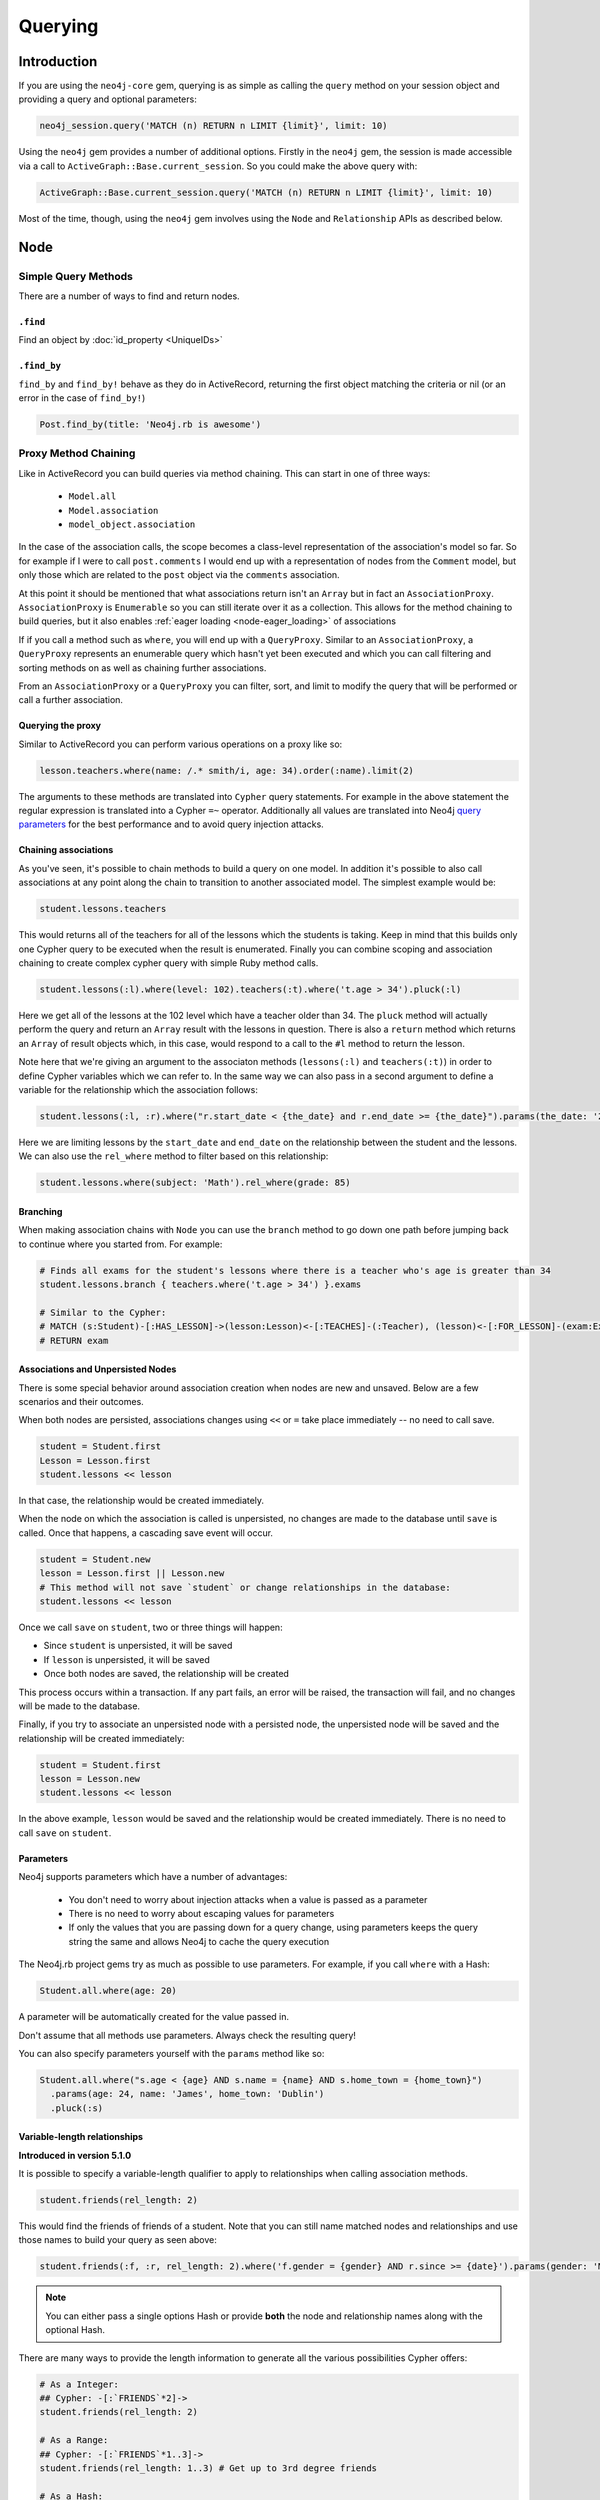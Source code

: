 Querying
========

Introduction
------------

If you are using the ``neo4j-core`` gem, querying is as simple as calling the ``query`` method on your session object and providing a query and optional parameters:

.. code-block:: ruby

  neo4j_session.query('MATCH (n) RETURN n LIMIT {limit}', limit: 10)

Using the ``neo4j`` gem provides a number of additional options.  Firstly in the ``neo4j`` gem, the session is made accessible via a call to ``ActiveGraph::Base.current_session``.  So you could make the above query with:

.. code-block:: ruby

  ActiveGraph::Base.current_session.query('MATCH (n) RETURN n LIMIT {limit}', limit: 10)

Most of the time, though, using the ``neo4j`` gem involves using the ``Node`` and ``Relationship`` APIs as described below.

Node
----------

Simple Query Methods
~~~~~~~~~~~~~~~~~~~~

There are a number of ways to find and return nodes.

``.find``
^^^^^^^^^

Find an object by :doc:`id_property <UniqueIDs>`

``.find_by``
^^^^^^^^^^^^

``find_by`` and ``find_by!`` behave as they do in ActiveRecord, returning the first object matching the criteria or nil (or an error in the case of ``find_by!``)

.. code-block:: ruby

  Post.find_by(title: 'Neo4j.rb is awesome')

Proxy Method Chaining
~~~~~~~~~~~~~~~~~~~~~

Like in ActiveRecord you can build queries via method chaining.  This can start in one of three ways:

 * ``Model.all``
 * ``Model.association``
 * ``model_object.association``

In the case of the association calls, the scope becomes a class-level representation of the association's model so far.  So for example if I were to call ``post.comments`` I would end up with a representation of nodes from the ``Comment`` model, but only those which are related to the ``post`` object via the ``comments`` association.

At this point it should be mentioned that what associations return isn't an ``Array`` but in fact an ``AssociationProxy``.  ``AssociationProxy`` is ``Enumerable`` so you can still iterate over it as a collection.  This allows for the method chaining to build queries, but it also enables :ref:`eager loading <node-eager_loading>` of associations

If if you call a method such as ``where``, you will end up with a ``QueryProxy``.  Similar to an ``AssociationProxy``, a ``QueryProxy`` represents an enumerable query which hasn't yet been executed and which you can call filtering and sorting methods on as well as chaining further associations.

From an ``AssociationProxy`` or a ``QueryProxy`` you can filter, sort, and limit to modify the query that will be performed or call a further association.

Querying the proxy
^^^^^^^^^^^^^^^^^^

Similar to ActiveRecord you can perform various operations on a proxy like so:

.. code-block:: ruby

  lesson.teachers.where(name: /.* smith/i, age: 34).order(:name).limit(2)

The arguments to these methods are translated into ``Cypher`` query statements.  For example in the above statement the regular expression is translated into a Cypher ``=~`` operator.  Additionally all values are translated into Neo4j `query parameters <http://neo4j.com/docs/stable/cypher-parameters.html>`_ for the best performance and to avoid query injection attacks.

Chaining associations
^^^^^^^^^^^^^^^^^^^^^

As you've seen, it's possible to chain methods to build a query on one model.  In addition it's possible to also call associations at any point along the chain to transition to another associated model.  The simplest example would be:

.. code-block:: ruby

  student.lessons.teachers

This would returns all of the teachers for all of the lessons which the students is taking.  Keep in mind that this builds only one Cypher query to be executed when the result is enumerated.  Finally you can combine scoping and association chaining to create complex cypher query with simple Ruby method calls.

.. code-block:: ruby

  student.lessons(:l).where(level: 102).teachers(:t).where('t.age > 34').pluck(:l)

Here we get all of the lessons at the 102 level which have a teacher older than 34.  The ``pluck`` method will actually perform the query and return an ``Array`` result with the lessons in question.  There is also a ``return`` method which returns an ``Array`` of result objects which, in this case, would respond to a call to the ``#l`` method to return the lesson.

Note here that we're giving an argument to the associaton methods (``lessons(:l)`` and ``teachers(:t)``) in order to define Cypher variables which we can refer to.  In the same way we can also pass in a second argument to define a variable for the relationship which the association follows:


.. code-block:: ruby

  student.lessons(:l, :r).where("r.start_date < {the_date} and r.end_date >= {the_date}").params(the_date: '2014-11-22').pluck(:l)

Here we are limiting lessons by the ``start_date`` and ``end_date`` on the relationship between the student and the lessons.  We can also use the ``rel_where`` method to filter based on this relationship:

.. code-block:: ruby

  student.lessons.where(subject: 'Math').rel_where(grade: 85)


.. seealso::

  .. raw:: html

    There is also a screencast available reviewing association chaining:

    <iframe width="560" height="315" src="https://www.youtube.com/embed/pUAl9ov22j4" frameborder="0" allowfullscreen></iframe>

Branching
^^^^^^^^^

When making association chains with ``Node`` you can use the ``branch`` method to go down one path before jumping back to continue where you started from.  For example:

.. code-block:: ruby

  # Finds all exams for the student's lessons where there is a teacher who's age is greater than 34
  student.lessons.branch { teachers.where('t.age > 34') }.exams

  # Similar to the Cypher:
  # MATCH (s:Student)-[:HAS_LESSON]->(lesson:Lesson)<-[:TEACHES]-(:Teacher), (lesson)<-[:FOR_LESSON]-(exam:Exam)
  # RETURN exam

Associations and Unpersisted Nodes
^^^^^^^^^^^^^^^^^^^^^^^^^^^^^^^^^^

There is some special behavior around association creation when nodes are new and unsaved. Below are a few scenarios and their outcomes.

When both nodes are persisted, associations changes using ``<<`` or ``=`` take place immediately -- no need to call save.

.. code-block:: ruby

  student = Student.first
  Lesson = Lesson.first
  student.lessons << lesson

In that case, the relationship would be created immediately.

When the node on which the association is called is unpersisted, no changes are made to the database until ``save`` is called. Once that happens, a cascading save event will occur.

.. code-block:: ruby

  student = Student.new
  lesson = Lesson.first || Lesson.new
  # This method will not save `student` or change relationships in the database:
  student.lessons << lesson

Once we call ``save`` on ``student``, two or three things will happen:

* Since ``student`` is unpersisted, it will be saved
* If ``lesson`` is unpersisted, it will be saved
* Once both nodes are saved, the relationship will be created

This process occurs within a transaction. If any part fails, an error will be raised, the transaction will fail, and no changes will be made to the database.

Finally, if you try to associate an unpersisted node with a persisted node, the unpersisted node will be saved and the relationship will be created immediately:

.. code-block:: ruby

  student = Student.first
  lesson = Lesson.new
  student.lessons << lesson

In the above example, ``lesson`` would be saved and the relationship would be created immediately. There is no need to call ``save`` on ``student``.


Parameters
^^^^^^^^^^

Neo4j supports parameters which have a number of advantages:

 * You don't need to worry about injection attacks when a value is passed as a parameter
 * There is no need to worry about escaping values for parameters
 * If only the values that you are passing down for a query change, using parameters keeps the query string the same and allows Neo4j to cache the query execution

The Neo4j.rb project gems try as much as possible to use parameters.  For example, if you call ``where`` with a Hash:

.. code-block:: ruby

  Student.all.where(age: 20)

A parameter will be automatically created for the value passed in.

Don't assume that all methods use parameters.  Always check the resulting query!

You can also specify parameters yourself with the ``params`` method like so:

.. code-block:: ruby

  Student.all.where("s.age < {age} AND s.name = {name} AND s.home_town = {home_town}")
    .params(age: 24, name: 'James', home_town: 'Dublin')
    .pluck(:s)

Variable-length relationships
^^^^^^^^^^^^^^^^^^^^^^^^^^^^^

**Introduced in version 5.1.0**

It is possible to specify a variable-length qualifier to apply to relationships when calling association methods.

.. code-block:: ruby

  student.friends(rel_length: 2)

This would find the friends of friends of a student. Note that you can still name matched nodes and relationships and use those names to build your query as seen above:

.. code-block:: ruby

  student.friends(:f, :r, rel_length: 2).where('f.gender = {gender} AND r.since >= {date}').params(gender: 'M', date: 1.month.ago)


.. note::

  You can either pass a single options Hash or provide **both** the node and relationship names along with the optional Hash.


There are many ways to provide the length information to generate all the various possibilities Cypher offers:

.. code-block:: ruby

  # As a Integer:
  ## Cypher: -[:`FRIENDS`*2]->
  student.friends(rel_length: 2)

  # As a Range:
  ## Cypher: -[:`FRIENDS`*1..3]->
  student.friends(rel_length: 1..3) # Get up to 3rd degree friends

  # As a Hash:
  ## Cypher: -[:`FRIENDS`*1..3]->
  student.friends(rel_length: {min: 1, max: 3})

  ## Cypher: -[:`FRIENDS`*0..]->
  student.friends(rel_length: {min: 0})

  ## Cypher: -[:`FRIENDS`*..3]->
  student.friends(rel_length: {max: 3})

  # As the :any Symbol:
  ## Cypher: -[:`FRIENDS`*]->
  student.friends(rel_length: :any)


.. caution::
  By default, "\*..3" is equivalent to "\*1..3"  and "\*" is equivalent to "\*1..", but this may change
  depending on your Node4j server configuration. Keep that in mind when using variable-length
  relationships queries without specifying a minimum value.


.. note::
  When using variable-length relationships queries on `has_one` associations, be aware that multiple nodes
  could be returned!


The Query API
~~~~~~~~~~~~~

The ``neo4j-core`` gem provides a ``Query`` class which can be used for building very specific queries with method chaining.  This can be used either by getting a fresh ``Query`` object from a ``Session`` or by building a ``Query`` off of a scope such as above.

.. code-block:: ruby

  ActiveGraph::Base.new_query # Get a new Query object

  # Get a Query object based on a scope
  Student.query_as(:s) # For a
  student.lessons.query_as(:l)

  # ... and based on an object:
  student.query_as(:s)

The ``Query`` class has a set of methods which map directly to Cypher clauses and which return another ``Query`` object to allow chaining.  For example:

.. code-block:: ruby

  student.lessons.query_as(:l) # This gives us our first Query object
    .match("l-[:has_category*]->(root_category:Category)").where("NOT(root_category-[:has_category]->()))
    .pluck(:root_category)

Here we can make our own ``MATCH`` clauses unlike in model scoping.  We have ``where``, ``pluck``, and ``return`` here as well in addition to all of the other clause-methods.  See `this page <https://github.com/neo4jrb/neo4j-core/wiki/Queries>`_ for more details.

Note that when using the ``Query`` API if you make multiple calls to methods it will try to combine the calls together into one clause and even to re-order them.  If you want to avoid this you can use the ``#break`` method:

.. code-block:: ruby

  # Creates a query representing the cypher: MATCH (q:Person), (r:Car) MATCH (p: Person)-->(q)
  query_obj.match(q: Person).match('r:Car').break.match('(p: Person)-->(q)')

**TODO Duplicate this page and link to it from here (or just duplicate it here):**
https://github.com/neo4jrb/neo4j-core/wiki/Queries


.. seealso::
  .. raw:: html

    There is also a screencast available reviewing deeper querying concepts:

    <iframe width="560" height="315" src="https://www.youtube.com/embed/UFiWqPdH7io" frameborder="0" allowfullscreen></iframe>

#proxy_as
~~~~~~~~~

Sometimes it makes sense to turn a ``Query`` object into (or back into) a proxy object like you would get from an association.  In these cases you can use the `Query#proxy_as` method:

.. code-block:: ruby

  student.query_as(:s)
    .match("(s)-[rel:FRIENDS_WITH*1..3]->(s2:Student")
    .proxy_as(Student, :s2).lessons

Here we pick up the `s2` variable with the scope of the `Student` model so that we can continue calling associations on it.

``match_to`` and ``first_rel_to``
~~~~~~~~~~~~~~~~~~~~~~~~~~~~~~~~~

There are two methods, match_to and first_rel_to that both make simple patterns easier.

In the most recent release, match_to accepts nodes; in the master branch and in future releases, it will accept a node or an ID. It is essentially shorthand for association.where(neo_id: node.neo_id) and returns a QueryProxy object.

.. code-block:: ruby

  # starting from a student, match them to a lesson based off of submitted params, then return students in their classes
  student.lessons.match_to(params[:id]).students

first_rel_to will return the first relationship found between two nodes in a QueryProxy chain.

.. code-block:: ruby

  student.lessons.first_rel_to(lesson)
  # or in the master branch, future releases
  student.lessons.first_rel_to(lesson.id)

This returns a relationship object.

Finding in Batches
~~~~~~~~~~~~~~~~~~

Finding in batches will soon be supported in the neo4j gem, but for now is provided in the neo4j-core gem (documentation)

Orm_Adapter
~~~~~~~~~~~

You can also use the orm_adapter API, by calling #to_adapter on your class. See the API, https://github.com/ianwhite/orm_adapter

Find or Create By...
~~~~~~~~~~~~~~~~~~~~

QueryProxy has a ``find_or_create_by`` method to make the node rel creation process easier. Its usage is simple:

.. code-block:: ruby

  a_node.an_association(params_hash)

The method has branching logic that attempts to match an existing node and relationship. If the pattern is not found, it tries to find a node of the expected class and create the relationship. If *that* doesn't work, it creates the node, then creates the relationship. The process is wrapped in a transaction to prevent a failure from leaving the database in an inconsistent state.

There are some mild caveats. First, it will not work on associations of class methods. Second, you should not use it across more than one associations or you will receive an error. For instance, if you did this:

.. code-block:: ruby

  student.friends.lessons.find_or_create_by(subject: 'Math')

Assuming the ``lessons`` association points to a ``Lesson`` model, you would effectively end up with this:

.. code-block:: ruby

  math = Lesson.find_or_create_by(subject: 'Math')
  student.friends.lessons << math

...which is invalid and will result in an error.

